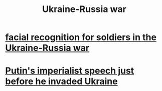 :PROPERTIES:
:ID:       6d54a4b2-3dac-4a3e-b349-451e9deb0197
:END:
#+title: Ukraine-Russia war
* [[id:fb2db6b4-9c17-4c58-941c-e65de8ce213b][facial recognition for soldiers in the Ukraine-Russia war]]
* [[id:a37a1cac-c151-468f-b17b-2d3cce78579c][Putin's imperialist speech just before he invaded Ukraine]]
